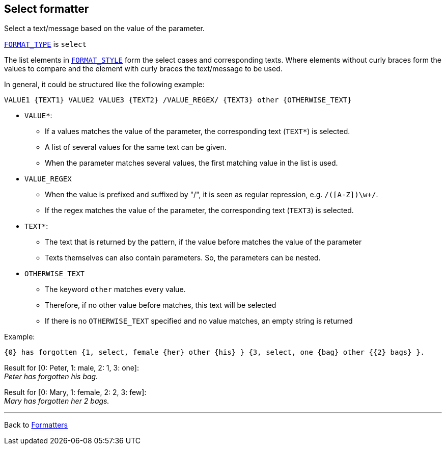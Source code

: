 == Select formatter

Select a text/message based on the value of the parameter.

xref:general.adoc#formatter_-general[`FORMAT_TYPE`] is `select`

The list elements in xref:general.adoc#formatter_-general[`FORMAT_STYLE`]
form the select cases and corresponding texts.
Where elements without curly braces form the values to compare
and the element with curly braces the text/message to be used.

In general, it could be structured like the following example:

----
VALUE1 {TEXT1} VALUE2 VALUE3 {TEXT2} /VALUE_REGEX/ {TEXT3} other {OTHERWISE_TEXT}
----

* `VALUE*`:
** If a values matches the value of the parameter,
the corresponding text (`TEXT*`) is selected.
** A list of several values for the same text can be given.
** When the parameter matches several values,
the first matching value in the list is used.
* `VALUE_REGEX`
** When the value is prefixed and suffixed by "/",
it is seen as regular repression, e.g. `/([A-Z])\w+/`.
** If the regex matches the value of the parameter,
the corresponding text (`TEXT3`) is selected.
* `TEXT*`:
** The text that is returned by the pattern,
if the value before matches the value of the parameter
** Texts themselves can also contain parameters. So, the parameters can be nested.
* `OTHERWISE_TEXT`
** The keyword `other` matches every value.
** Therefore, if no other value before matches, this text will be selected
** If there is no `OTHERWISE_TEXT` specified and no value matches,
an empty string is returned

Example:

----
{0} has forgotten {1, select, female {her} other {his} } {3, select, one {bag} other {{2} bags} }.
----

Result for [0: Peter, 1: male, 2: 1, 3: one]: +
_Peter has forgotten his bag._


Result for [0: Mary, 1: female, 2: 2, 3: few]: +
_Mary has forgotten her 2 bags._


'''

Back to xref:index.adoc[Formatters]

